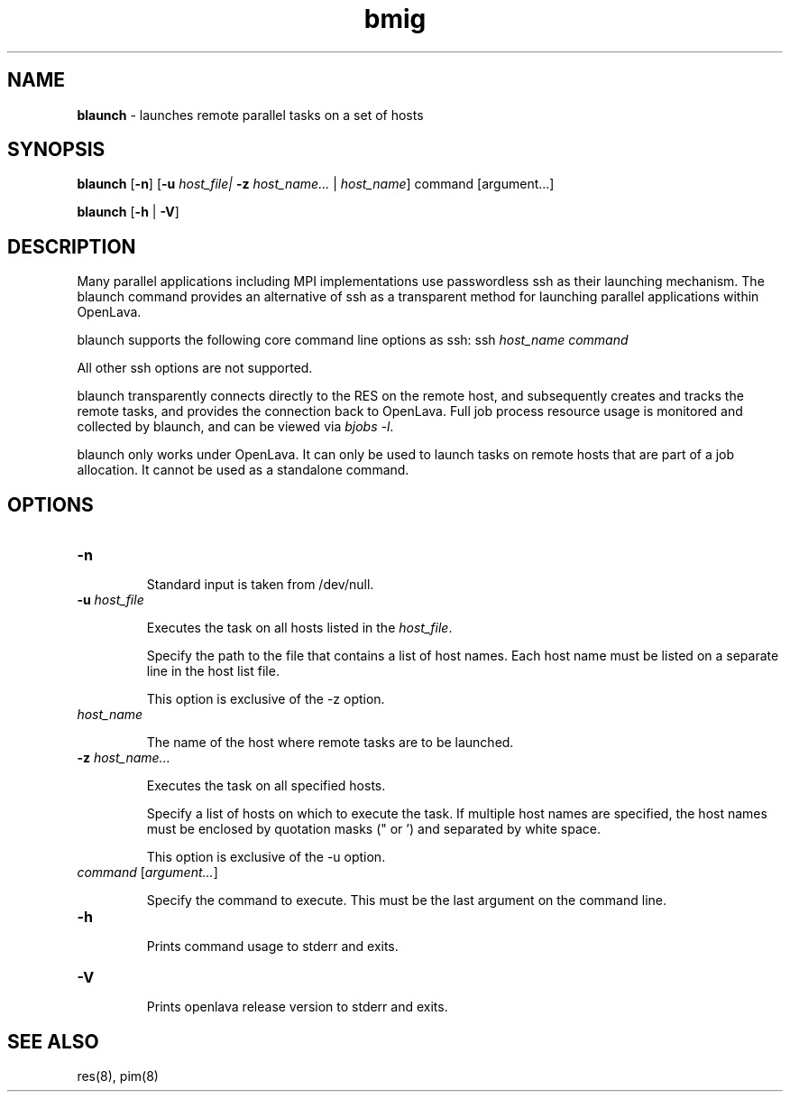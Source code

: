 .ds ]W %
.ds ]L
.nh
.TH bmig 1 "OpenLava Version 4.0 - Aug 2016"
.br
.SH NAME
\fBblaunch\fR - launches remote parallel tasks on a set of hosts
.SH SYNOPSIS
.BR
.PP
.PP
\fBblaunch\fR\fB \fR[\fB-n\fR] [\fB-u\fR \fIhost_file\R | \fB-z\fR \fIhost_name...\fR | \fIhost_name\fR]
command [argument...]
.PP
\fBblaunch \fR[\fB-h\fR | \fB-V\fR]
.SH DESCRIPTION
.BR
.PP
.PP
Many parallel applications including MPI implementations use passwordless ssh
as their launching mechanism. The blaunch command provides an alternative of
ssh as a transparent method for launching parallel applications within OpenLava.
.PP
blaunch supports the following core command line options as ssh: ssh \fIhost_name\fR
\fIcommand\fR
.PP
All other ssh options are not supported.
.PP
blaunch transparently connects directly to the RES on the remote host, and
subsequently creates and tracks the remote tasks, and provides the connection
back to OpenLava. Full job process resource usage is monitored and collected by
blaunch, and can be viewed via \fIbjobs -l\fR.
.PP
blaunch only works under OpenLava. It can only be used to launch tasks
on remote hosts that are part of a job allocation. It cannot be used
as a standalone command.
.SH OPTIONS
.BR
.PP
.TP 
\fB-n
\fR
.IP
Standard input is taken from /dev/null.
.TP 
\fB-u\fR \fIhost_file\fR
.IP
Executes the task on all hosts listed in the \fIhost_file\fR.
.IP
Specify the path to the file that contains a list of host names.
Each host name must be listed on a separate line in the host list file.
.IP
This option is exclusive of the -z option.
.TP
\fIhost_name\fR
.IP
The name of the host where remote tasks are to be launched.
.TP 
\fB-z\fR \fIhost_name...
\fR
.IP
Executes the task on all specified hosts.
.IP
Specify a list of hosts on which to execute the task. If multiple host names are
specified, the host names must be enclosed by quotation masks (" or ') and
separated by white space.
.IP
This option is exclusive of the -u option.
.TP 
\fIcommand\fR [\fIargument...\fR]
.IP
Specify the command to execute. This must be the last argument on the command
line.
.TP 
\fB-h
\fR
.IP
Prints command usage to stderr and exits.


.TP 
\fB-V\fR 

.IP
Prints openlava release version to stderr and exits.

.SH SEE ALSO
.BR
.PP
.PP
res(8), pim(8) 
